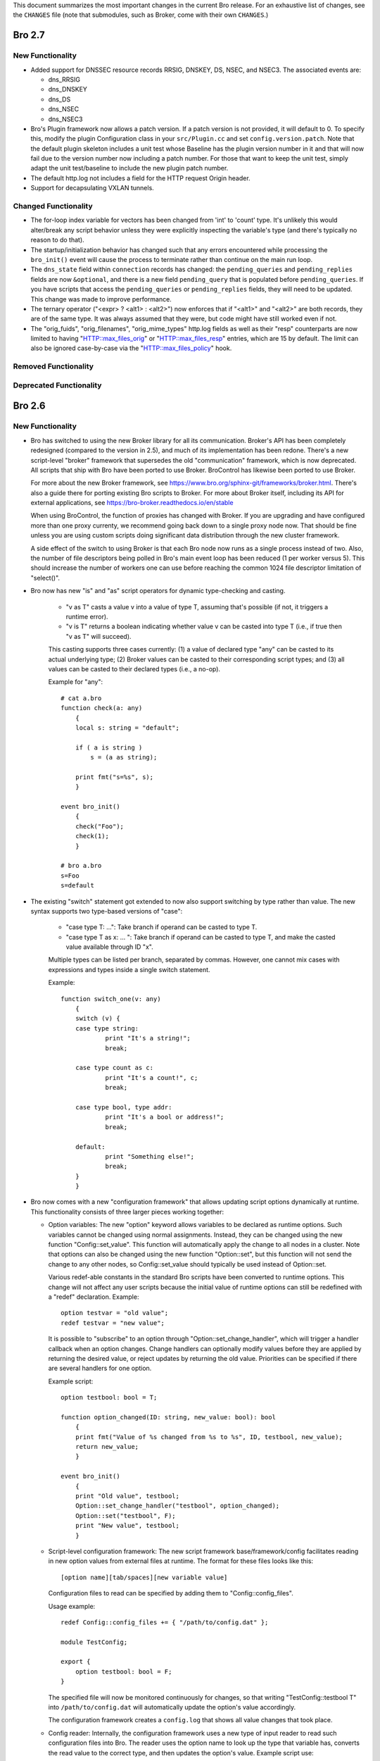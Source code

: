 
This document summarizes the most important changes in the current Bro
release. For an exhaustive list of changes, see the ``CHANGES`` file
(note that submodules, such as Broker, come with their own ``CHANGES``.)

Bro 2.7
=======

New Functionality
-----------------

- Added support for DNSSEC resource records RRSIG, DNSKEY, DS, NSEC, and NSEC3.
  The associated events are:

  - dns_RRSIG
  - dns_DNSKEY
  - dns_DS
  - dns_NSEC
  - dns_NSEC3

- Bro's Plugin framework now allows a patch version.  If a patch version is not
  provided, it will default to 0.  To specify this, modify the plugin
  Configuration class in your ``src/Plugin.cc`` and set
  ``config.version.patch``.  Note that the default plugin skeleton
  includes a unit test whose Baseline has the plugin version number in
  it and that will now fail due to the version number now including a
  patch number.  For those that want to keep the unit test, simply adapt
  the unit test/baseline to include the new plugin patch number.

- The default http.log not includes a field for the HTTP request Origin header.

- Support for decapsulating VXLAN tunnels.

Changed Functionality
---------------------

- The for-loop index variable for vectors has been changed from
  'int' to 'count' type.  It's unlikely this would alter/break any
  script behavior unless they were explicitly inspecting the variable's
  type (and there's typically no reason to do that).

- The startup/initialization behavior has changed such that any errors
  encountered while processing the ``bro_init()`` event will cause the
  process to terminate rather than continue on the main run loop.

- The ``dns_state`` field within ``connection`` records has changed: the
  ``pending_queries`` and ``pending_replies`` fields are now ``&optional``,
  and there is a new field ``pending_query`` that is populated before
  ``pending_queries``.  If you have scripts that access the ``pending_queries``
  or ``pending_replies`` fields, they will need to be updated.
  This change was made to improve performance.

- The ternary operator ("<expr> ? <alt1> : <alt2>") now enforces that
  if "<alt1>" and "<alt2>" are both records, they are of the same
  type. It was always assumed that they were, but code might have
  still worked even if not.

- The "orig_fuids", "orig_filenames", "orig_mime_types" http.log fields
  as well as their "resp" counterparts are now limited to having
  "HTTP::max_files_orig" or "HTTP::max_files_resp" entries, which are 15
  by default.  The limit can also be ignored case-by-case via the
  "HTTP::max_files_policy" hook.

Removed Functionality
---------------------

Deprecated Functionality
------------------------

Bro 2.6
=======

New Functionality
-----------------

- Bro has switched to using the new Broker library for all its
  communication. Broker's API has been completely redesigned (compared
  to the version in 2.5), and much of its implementation has been
  redone. There's a new script-level "broker" framework that
  supersedes the old "communication" framework, which is now
  deprecated.  All scripts that ship with Bro have been ported to use
  Broker.  BroControl has likewise been ported to use Broker.

  For more about the new Broker framework, see
  https://www.bro.org/sphinx-git/frameworks/broker.html.  There's also
  a guide there for porting existing Bro scripts to Broker. For more
  about Broker itself, including its API for external applications,
  see https://bro-broker.readthedocs.io/en/stable

  When using BroControl, the function of proxies has changed with
  Broker. If you are upgrading and have configured more than one proxy
  currenty, we recommend going back down to a single proxy node now.
  That should be fine unless you are using custom scripts doing
  significant data distribution through the new cluster framework.

  A side effect of the switch to using Broker is that each Bro node now runs
  as a single process instead of two.  Also, the number of file descriptors
  being polled in Bro's main event loop has been reduced (1 per worker
  versus 5).  This should increase the number of workers one can
  use before reaching the common 1024 file descriptor limitation of
  "select()".

- Bro now has new "is" and "as" script operators for dynamic
  type-checking and casting.

    - "v as T" casts a value v into a value of type T, assuming that's
      possible (if not, it triggers a runtime error).

    - "v is T" returns a boolean indicating whether value v can be
      casted into type T (i.e., if true then "v as T" will succeed).

    This casting supports three cases currently: (1) a value of
    declared type "any" can be casted to its actual underlying type;
    (2) Broker values can be casted to their corresponding script
    types; and (3) all values can be casted to their declared types
    (i.e., a no-op).

    Example for "any"::

        # cat a.bro
        function check(a: any)
            {
            local s: string = "default";

            if ( a is string )
                s = (a as string);

            print fmt("s=%s", s);
            }

        event bro_init()
            {
            check("Foo");
            check(1);
            }

        # bro a.bro
        s=Foo
        s=default

- The existing "switch" statement got extended to now also support switching by
  type rather than value. The new syntax supports two type-based versions
  of "case":

    - "case type T: ...": Take branch if operand can be casted to type T.

    - "case type T as x: ... ": Take branch if operand can be casted
      to type T, and make the casted value available through ID "x".

    Multiple types can be listed per branch, separated by commas.
    However, one cannot mix cases with expressions and types inside a
    single switch statement.

    Example::

        function switch_one(v: any)
            {
            switch (v) {
            case type string:
                    print "It's a string!";
                    break;

            case type count as c:
                    print "It's a count!", c;
                    break;

            case type bool, type addr:
                    print "It's a bool or address!";
                    break;

            default:
                    print "Something else!";
                    break;
            }
            }

- Bro now comes with a new "configuration framework" that allows
  updating script options dynamically at runtime. This functionality
  consists of three larger pieces working together:

  - Option variables: The new "option" keyword allows variables to be
    declared as runtime options. Such variables cannot be changed
    using normal assignments. Instead, they can be changed using the
    new function "Config::set_value".  This function will automatically
    apply the change to all nodes in a cluster.  Note that options can also
    be changed using the new function "Option::set", but this function will
    not send the change to any other nodes, so Config::set_value should
    typically be used instead of Option::set.

    Various redef-able constants in the standard Bro scripts have
    been converted to runtime options.  This change will not affect any
    user scripts because the initial value of runtime options can still be
    redefined with a "redef" declaration.  Example::

        option testvar = "old value";
        redef testvar = "new value";

    It is possible to "subscribe" to an option through
    "Option::set_change_handler", which will trigger a handler callback
    when an option changes. Change handlers can optionally modify
    values before they are applied by returning the desired value, or
    reject updates by returning the old value. Priorities can be
    specified if there are several handlers for one option.

    Example script::

        option testbool: bool = T;

        function option_changed(ID: string, new_value: bool): bool
            {
            print fmt("Value of %s changed from %s to %s", ID, testbool, new_value);
            return new_value;
            }

        event bro_init()
            {
            print "Old value", testbool;
            Option::set_change_handler("testbool", option_changed);
            Option::set("testbool", F);
            print "New value", testbool;
            }

  - Script-level configuration framework: The new script framework
    base/framework/config facilitates reading in new option values
    from external files at runtime. The format for these files looks
    like this::

        [option name][tab/spaces][new variable value]

    Configuration files to read can be specified by adding them to
    "Config::config_files".

    Usage example::

        redef Config::config_files += { "/path/to/config.dat" };

        module TestConfig;

        export {
            option testbool: bool = F;
        }

    The specified file will now be monitored continuously for changes, so
    that writing "TestConfig::testbool T" into ``/path/to/config.dat`` will
    automatically update the option's value accordingly.

    The configuration framework creates a ``config.log`` that shows all
    value changes that took place.

  - Config reader: Internally, the configuration framework uses a new
    type of input reader to read such configuration files into Bro.
    The reader uses the option name to look up the type that variable
    has, converts the read value to the correct type, and then updates
    the option's value. Example script use::

        type Idx: record {
            option_name: string;
        };

        type Val: record {
            option_val: string;
        };

        global currconfig: table[string] of string = table();

        event InputConfig::new_value(name: string, source: string, id: string, value: any)
            {
            print id, value;
            }

        event bro_init()
            {
            Input::add_table([$reader=Input::READER_CONFIG, $source="../configfile", $name="configuration", $idx=Idx, $val=Val, $destination=currconfig, $want_record=F]);
            }

- Support for OCSP and Signed Certificate Timestamp. This adds the
  following events and BIFs:

  - Events:

    - ocsp_request
    - ocsp_request_certificate
    - ocsp_response_status
    - ocsp_response_bytes
    - ocsp_response_certificate
    - ocsp_extension
    - x509_ocsp_ext_signed_certificate_timestamp
    - ssl_extension_signed_certificate_timestamp

  - Functions:

    - sct_verify
    - x509_subject_name_hash
    - x509_issuer_name_hash
    - x509_spki_hash

- The SSL scripts provide a new hook "ssl_finishing(c: connection)"
  to trigger actions after the handshake has concluded.

- New functionality has been added to the TLS parser, adding several
  events. These events mostly extract information from the server and client
  key exchange messages. The new events are:

  - ssl_ecdh_server_params
  - ssl_dh_server_params
  - ssl_server_signature
  - ssl_ecdh_client_params
  - ssl_dh_client_params
  - ssl_rsa_client_pms

  Since "ssl_ecdh_server_params" contains more information than the old
  "ssl_server_curve" event, "ssl_server_curve" is now marked as deprecated.

- The "ssl_application_data" event was retired and replaced with
  "ssl_plaintext_data".

- Some SSL events were changed and now provide additional data. These events
  are:

  - ssl_client_hello
  - ssl_server_hello
  - ssl_encrypted_data

  If you use these events, you can make your scripts work on old and new
  versions of Bro by wrapping the event definition in an "@if", for example::

    @if ( Version::at_least("2.6") || ( Version::number == 20500 && Version::info$commit >= 944 ) )
    event ssl_client_hello(c: connection, version: count, record_version: count, possible_ts: time, client_random: string, session_id: string, ciphers: index_vec, comp_methods: index_vec)
    @else
    event ssl_client_hello(c: connection, version: count, possible_ts: time, client_random: string, session_id: string, ciphers: index_vec)
    @endif

- Functions for retrieving files by their ID have been added:

  - Files::file_exists
  - Files::lookup_File

- New functions in the logging API:

  - Log::get_filter_names
  - Log::enable_stream

- HTTP now recognizes and skips upgraded/websocket connections.  A new event,
  "http_connection_upgrade", is raised in such cases.

- A new hook, HTTP::sqli_policy, may be used to whitelist requests that
  could otherwise be counted as SQL injection attempts.

- Added a MOUNT3 protocol parser

  - This is not enabled by default (no ports are registered and no
    DPD signatures exist, so no connections will end up attaching the
    new Mount analyzer).  If it were to be activated by users, the
    following events are available:

    - mount_proc_null
    - mount_proc_mnt
    - mount_proc_umnt
    - mount_proc_umnt_all
    - mount_proc_not_implemented
    - mount_reply_status

- Added new NFS events:

  - nfs_proc_symlink
  - nfs_proc_link
  - nfs_proc_sattr

- The SMB scripts in ``policy/protocols/smb`` are now moved into
  ``base/protocols/smb`` and loaded/enabled by default.  If you previously
  loaded these scripts from their ``policy/`` location (in local.bro or
  other custom scripts) you may now remove/change those although they
  should still work since ``policy/protocols/smb`` is simply a placeholder
  script that redirects to the new ``base/`` location.

- Added new SMB events:

  - smb1_transaction_secondary_request
  - smb1_transaction2_secondary_request
  - smb1_transaction_response

- Bro can now decrypt Kerberos tickets, and retrieve the authentication from
  them, given a suitable keytab file.

- Added support for bitwise operations on "count" values.  '&', '|' and
  '^' are binary "and", "or" and "xor" operators, and '~' is a unary
  ones-complement operator.

- The '&' and '|' operators can apply to patterns, too.  p1 & p2 yields
  a pattern that represents matching p1 followed by p2, and p1 | p2 yields
  a pattern representing matching p1 or p2.  The p1 | p2 functionality was
  semi-present in previous versions of Bro, but required constants as
  its operands; now you can use any pattern-valued expressions.

- You can now specify that a pattern matches in a case-insensitive
  fashion by adding 'i' to the end of its specification.  So for example
  /fOO/i == "Foo" yields T, as does /fOO/i in "xFoObar".

  You can achieve the same functionality for a subpattern enclosed in
  parentheses by adding "?i:" to the open parenthesis.  So for example
  /foo|(?i:bar)/ will match "BaR", but not "FoO".

  For both ways of specifying case-insensitivity, characters enclosed in
  double quotes remain case-sensitive.  So for example /"foo"/i will not
  match "Foo", but it will match "foo".

- "make install" now installs Bro's include headers (and more) into
  "--prefix" so that compiling plugins no longer needs access to a
  source/build tree. For OS distributions, this also facilitates
  creating "bro-devel" packages providing all files necessary to build
  plugins.

- Bro now supports PPPoE over QinQ.

- Bro now supports OpenSSL 1.1.

- The new connection/conn.log history character 'W' indicates that
  the originator ('w' = responder) advertised a TCP zero window
  (instructing the peer to not send any data until receiving a
  non-zero window).

- The connection/conn.log history characters 'C' (checksum error seen),
  'T' (retransmission seen), and 'W' (zero window advertised) are now
  repeated in a logarithmic fashion upon seeing multiple instances
  of the corresponding behavior.  Thus a connection with 2 C's in its
  history means that the originator sent >= 10 packets with checksum
  errors; 3 C's means >= 100, etc.

- The above connection history behaviors occurring multiple times
  (i.e., starting at 10 instances, than again for 100 instances,
  etc.) generate corresponding events:

  - tcp_multiple_checksum_errors
  - udp_multiple_checksum_errors
  - tcp_multiple_zero_windows
  - tcp_multiple_retransmissions

  Each has the same form, e.g.::

      event tcp_multiple_retransmissions(c: connection, is_orig: bool,
				                         threshold: count);

- Added support for set union, intersection, difference, and comparison
  operations.  The corresponding operators for the first three are
  "s1 | s2", "s1 & s2", and "s1 - s2".  Relationals are in terms
  of subsets, so "s1 < s2" yields true if s1 is a proper subset of s2
  and "s1 == s2" if the two sets have exactly the same elements.
  "s1 <= s2" holds for subsets or equality, and similarly "s1 != s2",
  "s1 > s2", and "s1 >= s2" have the expected meanings in terms
  of non-equality, proper superset, and superset-or-equal.

- An expression of the form "v += e" will append the value of the expression
  "e" to the end of the vector "v" (of course assuming type-compatibility).
  "redef v += { a, b, c }" will similarly extend a vector previously declared
  with &redef by appending the result of expressions "a", "b", and "c" to
  the vector at initialization-time.

- A new "@deprecated" directive was added. It marks a script-file as
  deprecated.

Changed Functionality
---------------------

- All communication is now handled through Broker, requiring changes
  to existing scripts to port them over to the new API. The Broker
  framework documentation comes with a porting guide.

- The DHCP analyzer and its script-layer interface have been rewritten.

  - Supports more DHCP options than before.

  - The DHCP log now represents DHCP sessions based on transaction ID
    and works on Bro cluster deployments.

  - Removed the ``policy/protocols/dhcp/known-devices-and-hostnames.bro``
    script since it's generally less relevant now with the updated log.

  - Removed the ``base/protocols/dhcp/utils.bro`` script and thus the
    "reverse_ip" function.

  - Replaced all DHCP events with the single "dhcp_message" event.
    The list of removed events includes:

    - dhcp_discover
    - dhcp_offer
    - dhcp_request
    - dhcp_decline
    - dhcp_ack
    - dhcp_nak
    - dhcp_release
    - dhcp_inform

  - A new script, ``policy/protocols/dhcp/deprecated_events.bro``, may be
    loaded to aid those transitioning away from the list of "removed"
    events above.  The script provides definitions for the old events
    and automatically generates them from a "dhcp_message" handler, thus
    providing equivalent functionality to the previous Bro release.
    Such usage emits deprecation warnings.

- Removed ``policy/misc/known-devices.bro`` script and thus
  ``known_devices.log`` will no longer be created.

- The "--with-binpac" configure option has changed to mean "path
  to the binpac executable" instead of "path to binpac installation root".

- The MIME types used to identify X.509 certificates in SSL
  connections changed from "application/pkix-cert" to
  "application/x-x509-user-cert" for host certificates and
  "application/x-x509-ca-cert" for CA certificates.

- The "ssl_server_curve" event is considered deprecated and will be removed
  in the future.  See the new "ssl_ecdh_server_params" event for a
  replacement.

- The Socks analyzer no longer logs passwords by default. This
  brings its behavior in line with the FTP/HTTP analyzers which also
  do not log passwords by default.

  To restore the previous behavior and log Socks passwords, use::

      redef SOCKS::default_capture_password = T;

- The DNS base scripts no longer generate some noisy and annoying
  weirds:

  - dns_unmatched_msg
  - dns_unmatched_msg_quantity
  - dns_unmatched_reply

- The "tunnel_parents" field of ``conn.log`` is now marked ``&optional``, so,
  in the default configuration of logs, this field will show "-"
  instead of "(empty)" for connections that lack any tunneling.

- SMB event argument changes:

  - "smb1_transaction_request" now has two additional arguments, "parameters"
    and "data" strings

  - "smb1_transaction2_request" now has an additional "args" record argument

- The "SMB::write_cmd_log" option has been removed and the corresponding
  logic moving to ``policy/protocols/smb/log-cmds.bro`` which can simply
  be loaded to produce the same effect of toggling the old flag on.

- SSL event argument changes:

  - "ssl_server_signature" now has an additional argument
    "signature_and_hashalgorithm".

- The "dnp3_header_block" event no longer has the "start" parameter.

- The "string_to_pattern()" and now-deprecated "merge_pattern()"
  built-ins are no longer restricted to only be called at initialization time.

- GeoIP Legacy Database support has been replaced with GeoIP2 MaxMind DB
  format support.

  - This updates the "lookup_location" and "lookup_asn" BIFs to use
    libmaxminddb.  The motivation for this is that MaxMind is discontinuing
    GeoLite Legacy databases: no updates after April 1, 2018, no downloads
    after January 2, 2019.  It's also noted that all GeoIP Legacy databases
    may be discontinued as they are superseded by GeoIP2.

- "Weird" events are now generally suppressed/sampled by default according to
  some tunable parameters:

  - Weird::sampling_whitelist
  - Weird::sampling_threshold
  - Weird::sampling_rate
  - Weird::sampling_duration

  Those options can be changed if one needs the previous behavior of
  a "net_weird", "flow_weird", or "conn_weird" event being raised for
  every single event.

  The original ``weird.log`` may not differ much with these changes,
  except in the cases where a particular weird type exceeds the
  sampling threshold.

  Otherwise, there is a new ``weird_stats.log`` generated via
  ``policy/misc/weird-stats.bro`` which contains concise summaries
  of weird counts per type per time period.

- Improved DCE-RPC analysis via tracking of context identifier mappings

  - These DCE-RPC events now contain an additional context-id argument:

    - dce_rpc_bind
    - dce_rpc_request
    - dce_rpc_response

  - Added new events:

    - dce_rpc_alter_context
    - dce_rpc_alter_context_resp

- The default value of ``Pcap::snaplen`` changed from 8192 to 9216 bytes
  to better accommodate jumbo frames.

- Improvements to ``ntlm.log`` to fix incorrect reporting of login
  success/failure.  Also, the "status" field was removed and
  "server_nb_computer_name", "server_dns_computer_name", and
  "server_tree_name" fields added.

- BroControl: The output of the broctl "top" command has changed slightly.
  The "Proc" column has been removed from the output.  This column previously
  indicated whether each Bro process was the "parent" or "child", but this
  is no longer relevant because each Bro node now runs as a single process.

- The ``DNP3::function_codes`` name for request 0x21 has been corrected from
  "AUTHENTICATE_ERR" to "AUTHENTICATE_REQ_NR".

- The ``DNS::query_types`` names for resource records 41 and 100 have been
  corrected from "EDNS" to "OPT" and "DINFO" to "UINFO", respectively.

Removed Functionality
---------------------

- We no longer maintain any Bro plugins as part of the Bro
  distribution. Most of the plugins that used to be in aux/plugins have
  been moved over to use the Bro Package Manager instead. See
  https://packages.bro.org for a list of Bro packages currently
  available.

- The "ocsp_request" event no longer has "requestorName" parameter.

- The node-specific ``site/local-*.bro`` scripts have been removed.

- BroControl: The "IPv6Comm" and "ZoneID" options are no longer
  available (though Broker should be able to handle IPv6 automatically).

Deprecated Functionality
------------------------

- The old communication system is now deprecated and scheduled for
  removal with the next Bro release. This includes the "communication"
  framework, the ``&sychronized`` attributes, and the existing
  communication-related BiFs. Use Broker instead.

- The infrastructure for serializing Bro values into a binary
  representation is now deprecated and scheduled for removal with the
  next Bro release. This includes the ``&persistent`` attribute, as well
  as BIFs like "send_id()". Use Broker data stores and the new
  configuration framework instead.

- Mixing of scalars and vectors, such as "v + e" yielding a vector
  corresponding to the vector v with the scalar e added to each of
  its elements, has been deprecated.

- The built-in function "merge_pattern()" has been deprecated.  It will
  be replaced by the '&' operator for patterns.

- The undocumented feature of using "&&" and "||" operators for patterns
  has been deprecated.

- BroControl: The "update" command is deprecated and scheduled for
  removal with the next Bro release. Bro's new configuration framework
  is taking its place.

Bro 2.5.5
=========

Bro 2.5.5 primarily addresses security issues.

- Fix array bounds checking in BinPAC: for arrays that are fields within
  a record, the bounds check was based on a pointer to the start of the
  record rather than the start of the array field, potentially resulting
  in a buffer over-read.

- Fix SMTP command string comparisons: the number of bytes compared was
  based on the user-supplied string length and can lead to incorrect
  matches.  e.g. giving a command of "X" incorrectly matched
  "X-ANONYMOUSTLS" (and an empty commands match anything).

The following changes address potential vectors for Denial of Service
reported by Christian Titze & Jan Grashöfer of Karlsruhe Institute of
Technology:

- "Weird" events are now generally suppressed/sampled by default according
   to some tunable parameters:

  - Weird::sampling_whitelist
  - Weird::sampling_threshold
  - Weird::sampling_rate
  - Weird::sampling_duration

  Those options can be changed if one needs the previous behavior of
  a "net_weird", "flow_weird", or "conn_weird" event being raised for
  every single event.  Otherwise, there is a new weird_stats.log which
  contains concise summaries of weird counts per type per time period
  and the original weird.log may not differ much either, except in
  the cases where a particular weird type exceeds the sampling threshold.
  These changes help improve performance issues resulting from excessive
  numbers of weird events.

- Improved handling of empty lines in several text protocol analyzers
  that can cause performance issues when seen in long sequences.

- Add 'smtp_excessive_pending_cmds' weird which serves as a notification
  for when the "pending command" queue has reached an upper limit and
  been cleared to prevent one from attempting to slowly exhaust memory.

Bro 2.5.4
=========

Bro 2.5.4 primarily fixes security issues:

* Multiple fixes and improvements to BinPAC generated code related to
  array parsing, with potential impact to all Bro's BinPAC-generated
  analyzers in the form of buffer over-reads or other invalid memory
  accesses depending on whether a particular analyzer incorrectly
  assumed that the evaulated-array-length expression is actually the
  number of elements that were parsed out from the input.

* The NCP analyzer (not enabled by default and also updated to actually
  work with newer Bro APIs in the release) performed a memory allocation
  based directly on a field in the input packet and using signed integer
  storage.  This could result in a signed integer overflow and memory
  allocations of negative or very large size, leading to a crash or
  memory exhaustion.  The new NCP::max_frame_size tuning option now
  limits the maximum amount of memory that can be allocated.

There's also the following bug fixes:

* A memory leak in the SMBv1 analyzer.

* The MySQL analyzer was generally not working as intended, for example,
  it now is able to parse responses that contain multiple results/rows.

Bro 2.5.3
=========

Bro 2.5.3 fixes a security issue in Binpac generated code. In some cases
the code generated by binpac could lead to an integer overflow which can
lead to out of bound reads and allow a remote attacker to crash Bro; there
is also a possibility that this can be exploited in other ways.

Bro 2.5.2
=========

Bro 2.5.2 fixes a security issue in the ContentLine analyzer. In rare cases
a bug in the ContentLine analyzer can lead to an out of bound write of a single
byte. This allows a remote attacker to crash Bro; there also is a possibility
this can be exploited in other ways. CVE-2017-1000458 has been assigned to this
issue.

Bro 2.5.1
=========

New Functionality
-----------------

- Bro now includes bifs for rename, unlink, and rmdir.

- Bro now includes events for two extensions used by TLS 1.3:
  ssl_extension_supported_versions and ssl_extension_psk_key_exchange_modes

- Bro now includes hooks that can be used to interact with log processing
  on the C++ level.

- Bro now supports ERSPAN. Currently this ignores the ethernet header that is
  carried over the tunnel; if a MAC is logged currently only the outer MAC
  is returned.

- Added a new BroControl option CrashExpireInterval to enable
  "broctl cron" to remove crash directories that are older than the
  specified number of days (the default value is 0, which means crash
  directories never expire).

- Added a new BroControl option MailReceivingPackets to control
  whether or not "broctl cron" will mail a warning when it notices
  that no packets were seen on an interface.

- There is a new broctl command-line option "--version" which outputs
  the BroControl version.

Changed Functionality
---------------------

- The input framework's Ascii reader is now more resilient. If an input
  is marked to reread a file when it changes and the file didn't exist
  during a check Bro would stop watching the file in previous versions.
  The same could happen with bad data in a line of a file.  These
  situations do not cause Bro to stop watching input files anymore. The
  old behavior is available through settings in the Ascii reader.

- The RADIUS scripts have been reworked. Requests are now logged even if
  there is no response. The new framed_addr field in the log indicates
  if the radius server is hinting at an address for the client. The ttl
  field indicates how quickly the server is replying to the network access
  server.

- With the introduction of the Bro package manager, the Bro plugin repository
  is considered deprecated. The af_packet, postgresql, and tcprs plugins have
  already been removed and are available via bro-pkg.

Bro 2.5
=======

New Dependencies
----------------

- Bro now requires a compiler with C++11 support for building the
  source code.

- Bro now requires Python instead of Perl to compile the source code.

- When enabling Broker (which is disabled by default), Bro now requires
  version 0.14 of the C++ Actor Framework.

New Functionality
-----------------

- SMB analyzer. This is the rewrite that has been in development for
  several years. The scripts are currently not loaded by default and
  must be loaded manually by loading policy/protocols/smb. The next
  release will load the smb scripts by default.

   - Implements SMB1+2.
   - Fully integrated with the file analysis framework so that files
     transferred over SMB can be analyzed.
   - Includes GSSAPI and NTLM analyzer and reimplements the DCE-RPC
     analyzer.
   - New logs: smb_cmd.log, smb_files.log, smb_mapping.log, ntlm.log,
     and dce_rpc.log
   - Not every possible SMB command or functionality is implemented, but
     generally, file handling should work whenever files are transferred.
     Please speak up on the mailing list if there is an obvious oversight.

- Bro now includes the NetControl framework. The framework allows for easy
  interaction of Bro with hard- and software switches, firewalls, etc.
  New log files: netcontrol.log, netcontrol_catch_release.log,
  netcontrol_drop.log, and netcontrol_shunt.log.

- Bro now includes the OpenFlow framework which exposes the data structures
  necessary to interface to OpenFlow capable hardware.

- Bro's Intelligence Framework was refactored and new functionality
  has been added:

  - The framework now supports the new indicator type Intel::SUBNET.
    As subnets are matched against seen addresses, the new field 'matched'
    in intel.log was introduced to indicate which indicator type(s) caused
    the hit.

  - The new function remove() allows to delete intelligence items.

  - The intel framework now supports expiration of intelligence items.
    Expiration can be configured using the new Intel::item_expiration constant
    and can be handled by using the item_expired() hook. The new script
    do_expire.bro removes expired items.

  - The new hook extend_match() allows extending the framework. The new
    policy script whitelist.bro uses the hook to implement whitelisting.

  - Intel notices are now suppressible and mails for intel notices now
    list the identified services as well as the intel source.

- There is a new file entropy analyzer for files.

- Bro now supports the remote framebuffer protocol (RFB) that is used by
  VNC servers for remote graphical displays.  New log file: rfb.log.

- Bro now supports the Radiotap header for 802.11 frames.

- Bro now has rudimentary IMAP and XMPP analyzers examining the initial
  phases of the protocol. Right now these analyzers only identify
  STARTTLS sessions, handing them over to TLS analysis. These analyzers
  do not yet analyze any further IMAP/XMPP content.

- New funtionality has been added to the SSL/TLS analyzer:

  - Bro now supports (draft) TLS 1.3.

  - The new event ssl_extension_signature_algorithm() allows access to the
    TLS signature_algorithms extension that lists client supported signature
    and hash algorithm pairs.

  - The new event ssl_extension_key_share gives access to the supported named
    groups in TLS 1.3.

  - The new event ssl_application_data gives information about application data
    that is exchanged before encryption fully starts. This is used to detect
    when encryption starts in TLS 1.3.

- Bro now tracks VLAN IDs. To record them inside the connection log,
  load protocols/conn/vlan-logging.bro.

- A new dns_CAA_reply() event gives access to DNS Certification Authority
  Authorization replies.

- A new per-packet event raw_packet() provides access to layer 2
  information. Use with care, generating events per packet is
  expensive.

- A new built-in function, decode_base64_conn() for Base64 decoding.
  It works like decode_base64() but receives an additional connection
  argument that will be used for decoding errors into weird.log
  (instead of reporter.log).

- A new get_current_packet_header() bif returns the headers of the current
  packet.

- Three new built-in functions for handling set[subnet] and table[subnet]:

  - check_subnet(subnet, table) checks if a specific subnet is a member
    of a set/table. This is different from the "in" operator, which always
    performs a longest prefix match.

  - matching_subnets(subnet, table) returns all subnets of the set or table
    that contain the given subnet.

  - filter_subnet_table(subnet, table) works like matching_subnets, but returns
    a table containing all matching entries.

- Several built-in functions for handling IP addresses and subnets were added:

  - is_v4_subnet(subnet) checks whether a subnet specification is IPv4.

  - is_v6_subnet(subnet) checks whether a subnet specification is IPv6.

  - addr_to_subnet(addr) converts an IP address to a /32 subnet.

  - subnet_to_addr(subnet) returns the IP address part of a subnet.

  - subnet_width(subnet) returns the width of a subnet.

- The IRC analyzer now recognizes StartTLS sessions and enables the SSL
  analyzer for them.

- The misc/stats.bro script is now loaded by default and logs more Bro
  execution statistics to the stats.log file than it did previously. It
  now also uses the standard Bro log format.

- A set of new built-in functions for gathering execution statistics:

      get_net_stats(), get_conn_stats(), get_proc_stats(),
      get_event_stats(), get_reassembler_stats(), get_dns_stats(),
      get_timer_stats(), get_file_analysis_stats(), get_thread_stats(),
      get_gap_stats(), get_matcher_stats()

- Two new functions haversine_distance() and haversine_distance_ip()
  for calculating geographic distances. The latter function requires that Bro
  be built with libgeoip.

- Table expiration timeout expressions are evaluated dynamically as
  timestamps are updated.

- The pcap buffer size can be set through the new option Pcap::bufsize.

- Input framework readers stream types Table and Event can now define a custom
  event (specified by the new "error_ev" field) to receive error messages
  emitted by the input stream. This can, e.g., be used to raise notices in
  case errors occur when reading an important input source.

- The logging framework now supports user-defined record separators,
  renaming of column names, as well as extension data columns that can
  be added to specific or all logfiles (e.g., to add new names).

- The new "bro-config" script can be used to determine the Bro installation
  paths.

- New BroControl functionality in aux/broctl:

  - There is a new node type "logger" that can be specified in
    node.cfg (that file has a commented-out example).  The purpose of
    this new node type is to receive logs from all nodes in a cluster
    in order to reduce the load on the manager node.  However, if
    there is no "logger" node, then the manager node will handle
    logging as usual.

  - The post-terminate script will send email if it fails to archive
    any log files.  These mails can be turned off by changing the
    value of the new BroControl option MailArchiveLogFail.

  - Added the ability for "broctl deploy" to reload the BroControl
    configuration (both broctl.cfg and node.cfg).  This happens
    automatically if broctl detects any changes to those config files
    since the last time the config was loaded.  Note that this feature
    is relevant only when using the BroControl shell interactively.

  - The BroControl plugin API has a new function "broctl_config".
    This gives plugin authors the ability to add their own script code
    to the autogenerated broctl-config.bro script.

  - There is a new BroControl plugin for custom load balancing.  This
    plugin can be used by setting "lb_method=custom" for your worker
    nodes in node.cfg.  To support packet source plugins, it allows
    configuration of a prefix and suffix for the interface name.

- New Bro plugins in aux/plugins:

    - af_packet: Native AF_PACKET support.
    - kafka : Log writer interfacing to Kafka.
    - myricom: Native Myricom SNF v3 support.
    - pf_ring: Native PF_RING support.
    - postgresql: A PostgreSQL reader/writer.
    - redis: An experimental log writer for Redis.
    - tcprs: A TCP-level analyzer detecting retransmissions, reordering, and more.

Changed Functionality
---------------------

- Log changes:

    - Connections

        The 'history' field gains two new flags: '^' indicates that
        Bro heuristically flipped the direction of the connection.
        't/T' indicates the first TCP payload retransmission from
        originator or responder, respectively.

    - Intelligence

        New field 'matched' to indicate which indicator type(s) caused the hit.

    - DNS

        New 'rtt' field to indicate the round trip time between when a
        request was sent and when a reply started.

    - SMTP

        New 'cc' field which includes the 'Cc' header from MIME
        messages sent over SMTP.

        Changes in 'mailfrom' and 'rcptto' fields to remove some
        non-address cruft that will tend to be found.  The main
        example is the change from ``"<user@domain>"`` to
        ``"user@domain.com"``.

    - HTTP

        Removed 'filename' field (which was seldomly used).

        New 'orig_filenames' and 'resp_filenames' fields which each
        contain a vector of filenames seen in entities transferred.

    - stats.log

        The following fields have been added: active_tcp_conns,
        active_udp_conns, active_icmp_conns, tcp_conns, udp_conns,
        icmp_conns, timers, active_timers, files, active_files, dns_requests,
        active_dns_requests, reassem_tcp_size, reassem_file_size,
        reassem_frag_size, reassem_unknown_size.

        The following fields have been renamed: lag -> pkt_lag.

        The following fields have been removed: pkts_recv.

- The BrokerComm and BrokerStore namespaces were renamed to Broker.
  The Broker "print()" function was renamed to Broker::send_print(), and
  the "event()" function was renamed to Broker::send_event().

- The constant ``SSH::skip_processing_after_detection`` was removed. The
  functionality was replaced by the new constant
  ``SSH::disable_analyzer_after_detection``.

- The ``net_stats()`` and ``resource_usage()`` functions have been
  removed, and their functionality is now provided by the new execution
  statistics functions (see above).

- Some script-level identifiers have changed their names:

      - snaplen                  -> Pcap::snaplen
      - precompile_pcap_filter() -> Pcap::precompile_pcap_filter()
      - install_pcap_filter()    -> Pcap::install_pcap_filter()
      - pcap_error()             -> Pcap::error()

- TCP analysis was changed to process connections without the initial
  SYN packet. In the past, connections without a full handshake were
  treated as partial, meaning that most application-layer analyzers
  would refuse to inspect the payload. Now, Bro will consider these
  connections as complete and all analyzers will process them normally.

- The ``policy/misc/capture-loss.bro`` script is now loaded by default.

- The traceroute detection script package ``policy/misc/detect-traceroute``
  is no longer loaded by default.

- Changed BroControl functionality in aux/broctl:

  - The networks.cfg file now contains private IP space 172.16.0.0/12
    by default.

  - Upon startup, if broctl can't get IP addresses from the "ifconfig"
    command for any reason, then broctl will now also try to use the
    "ip" command.

  - BroControl will now automatically search the Bro plugin directory
    for BroControl plugins (in addition to all the other places where
    BroControl searches).  This enables automatic loading of
    BroControl plugins that are provided by a Bro plugin.

  - Changed the default value of the StatusCmdShowAll option so that
    the "broctl status" command runs faster.  This also means that
    there is no longer a "Peers" column in the status output by
    default.

  - Users can now specify a more granular log expiration interval. The
    BroControl option LogExpireInterval can be set to an arbitrary
    time interval instead of just an integer number of days.  The time
    interval is specified as an integer followed by a time unit:
    "day", "hr", or "min".  For backward compatibility, an integer
    value without a time unit is still interpreted as a number of
    days.

  - Changed the text of crash report emails.  Now crash reports tell
    the user to forward the mail to the Bro team only when a backtrace
    is included in the crash report.  If there is no backtrace, then
    the crash report includes instructions on how to get backtraces
    included in future crash reports.

  - There is a new option SitePolicyScripts that replaces SitePolicyStandalone
    (the old option is still available, but will be removed in the next
    release).

Removed Functionality
---------------------

- The app-stats scripts have been removed because they weren't
  being maintained and they were becoming inaccurate (as a result, the
  app_stats.log is also gone). They were also prone to needing more regular
  updates as the internet changed and will likely be more relevant if
  maintained externally.

- The event ack_above_hole() has been removed, as it was a subset
  of content_gap() and led to plenty of noise.

- The command line options ``--analyze``, ``--set-seed``, and
  ``--md5-hashkey`` have been removed.

- The packaging scripts pkg/make-\*-packages are gone. They aren't
  used anymore for the binary Bro packages that the project
  distributes; haven't been supported in a while; and have
  problems.

Deprecated Functionality
------------------------

- The built-in functions decode_base64_custom() and
  encode_base64_custom() are no longer needed and will be removed
  in the future. Their functionality is now provided directly by
  decode_base64() and encode_base64(), which take an optional
  parameter to change the Base64 alphabet.

Bro 2.4
=======

New Functionality
-----------------

- Bro now has support for external plugins that can extend its core
  functionality, like protocol/file analysis, via shared libraries.
  Plugins can be developed and distributed externally, and will be
  pulled in dynamically at startup (the environment variables
  BRO_PLUGIN_PATH and BRO_PLUGIN_ACTIVATE can be used to specify the
  locations and names of plugins to activate). Currently, a plugin
  can provide custom protocol analyzers, file analyzers, log writers,
  input readers, packet sources and dumpers, and new built-in functions.
  A plugin can furthermore hook into Bro's processing at a number of
  places to add custom logic.

  See https://www.bro.org/sphinx-git/devel/plugins.html for more
  information on writing plugins.

- Bro now has support for the MySQL wire protocol. Activity gets
  logged into mysql.log.

- Bro now parses DTLS traffic. Activity gets logged into ssl.log.

- Bro now has support for the Kerberos KRB5 protocol over TCP and
  UDP. Activity gets logged into kerberos.log.

- Bro now has an RDP analyzer. Activity gets logged into rdp.log.

- Bro now has a file analyzer for Portable Executables. Activity gets
  logged into pe.log.

- Bro now has support for the SIP protocol over UDP. Activity gets
  logged into sip.log.

- Bro now features a completely rewritten, enhanced SSH analyzer.  The
  new analyzer is able to determine if logins failed or succeeded in
  most circumstances, logs a lot more more information about SSH
  sessions, supports v1, and introduces the intelligence type
  ``Intel::PUBKEY_HASH`` and location ``SSH::IN_SERVER_HOST_KEY``. The
  analayzer also generates a set of additional events
  (``ssh_auth_successful``, ``ssh_auth_failed``, ``ssh_auth_attempted``,
  ``ssh_auth_result``, ``ssh_capabilities``, ``ssh2_server_host_key``,
  ``ssh1_server_host_key``, ``ssh_encrypted_packet``,
  ``ssh2_dh_server_params``, ``ssh2_gss_error``, ``ssh2_ecc_key``). See
  next section for incompatible SSH changes.

- Bro's file analysis now supports reassembly of files that are not
  transferred/seen sequentially.  The default file reassembly buffer
  size is set with the ``Files::reassembly_buffer_size`` variable.

- Bro's file type identification has been greatly improved (new file types,
  bug fixes, and performance improvements).

- Bro's scripting language now has a ``while`` statement::

        while ( i < 5 )
            print ++i;

  ``next`` and ``break`` can be used inside the loop's body just like
  with ``for`` loops.

- Bro now integrates Broker, a new communication library. See
  aux/broker/README for more information on Broker, and
  doc/frameworks/broker.rst for the corresponding Bro script API.

  With Broker, Bro has the similar capabilities of exchanging events and
  logs with remote peers (either another Bro process or some other
  application that uses Broker).  It also includes a key-value store
  API that can be used to share state between peers and optionally
  allow data to persist on disk for longer-term storage.

  Broker support is by default off for now; it can be enabled at
  configure time with --enable-broker. It requires CAF version 0.13+
  (https://github.com/actor-framework/actor-framework) as well as a
  C++11 compiler (e.g. GCC 4.8+ or Clang 3.3+).

  Broker will become a mandatory dependency in future Bro versions and
  replace the current communication and serialization system.

- Add --enable-c++11 configure flag to compile Bro's source code in
  C++11 mode with a corresponding compiler. Note that 2.4 will be the
  last version of Bro that compiles without C++11 support.

- The SSL analysis now alerts when encountering SSL connections with
  old protocol versions or unsafe cipher suites. It also gained
  extended reporting of weak keys, caching of already validated
  certificates, and full support for TLS record defragmentation. SSL generally
  became much more robust and added several fields to ssl.log (while
  removing some others).

- A new icmp_sent_payload event provides access to ICMP payload.

- The input framework's raw reader now supports seeking by adding an
  option "offset" to the config map. Positive offsets are interpreted
  to be from the beginning of the file, negative from the end of the
  file (-1 is end of file).

- One can now raise events when a connection crosses a given size
  threshold in terms of packets or bytes. The primary API for that
  functionality is in base/protocols/conn/thresholds.bro.

- There is a new command-line option -Q/--time that prints Bro's execution
  time and memory usage to stderr.

- BroControl now has a new command "deploy" which is equivalent to running
  the "check", "install", "stop", and "start" commands (in that order).

- BroControl now has a new option "StatusCmdShowAll" that controls whether
  or not the broctl "status" command gathers all of the status information.
  This option can be used to make the "status" command run significantly
  faster (in this case, the "Peers" column will not be shown in the output).

- BroControl now has a new option "StatsLogEnable" that controls whether
  or not broctl will record information to the "stats.log" file.  This option
  can be used to make the "broctl cron" command run slightly faster (in this
  case, "broctl cron" will also no longer send email about not seeing any
  packets on the monitoring interfaces).

- BroControl now has a new option "MailHostUpDown" which controls whether or
  not the "broctl cron" command will send email when it notices that a host
  in the cluster is up or down.

- BroControl now has a new option "CommandTimeout" which specifies the number
  of seconds to wait for a command that broctl ran to return results.

Changed Functionality
---------------------

- bro-cut has been rewritten in C, and is hence much faster.

- File analysis

    * Removed ``fa_file`` record's ``mime_type`` and ``mime_types``
      fields.  The event ``file_sniff`` has been added which provides
      the same information.  The ``mime_type`` field of ``Files::Info``
      also still has this info.

    * The earliest point that new mime type information is available is
      in the ``file_sniff`` event which comes after the ``file_new`` and
      ``file_over_new_connection`` events.  Scripts which inspected mime
      type info within those events will need to be adapted.  (Note: for
      users that worked w/ versions of Bro from git, for a while there was
      also an event called ``file_mime_type`` which is now replaced with
      the ``file_sniff`` event).

    * Removed ``Files::add_analyzers_for_mime_type`` function.

    * Removed ``offset`` parameter of the ``file_extraction_limit``
      event.  Since file extraction now internally depends on file
      reassembly for non-sequential files, "offset" can be obtained
      with other information already available -- adding together
      ``seen_bytes`` and ``missed_bytes`` fields of the ``fa_file``
      record gives how many bytes have been written so far (i.e.
      the "offset").

- The SSH changes come with a few incompatibilities. The following
  events have been renamed:

    * ``SSH::heuristic_failed_login`` to ``ssh_auth_failed``
    * ``SSH::heuristic_successful_login`` to ``ssh_auth_successful``

  The ``SSH::Info`` status field has been removed and replaced with
  the ``auth_success`` field.  This field has been changed from a
  string that was previously ``success``, ``failure`` or
  ``undetermined`` to a boolean. a boolean that is ``T``, ``F``, or
  unset.

- The has_valid_octets function now uses a string_vec parameter instead of
  string_array.

- conn.log gained a new field local_resp that works like local_orig,
  just for the responder address of the connection.

- GRE tunnels are now identified as ``Tunnel::GRE`` instead of
  ``Tunnel::IP``.

- The default name for extracted files changed from extract-protocol-id
  to extract-timestamp-protocol-id.

- The weird named "unmatched_HTTP_reply" has been removed since it can
  be detected at the script-layer and is handled correctly by the
  default HTTP scripts.

- When adding a logging filter to a stream, the filter can now inherit
  a default ``path`` field from the associated ``Log::Stream`` record.

- When adding a logging filter to a stream, the
  ``Log::default_path_func`` is now only automatically added to the
  filter if it has neither a ``path`` nor a ``path_func`` already
  explicitly set.  Before, the default path function would always be set
  for all filters which didn't specify their own ``path_func``.

- BroControl now establishes only one ssh connection from the manager to
  each remote host in a cluster configuration (previously, there would be
  one ssh connection per remote Bro process).

- BroControl now uses SQLite to record state information instead of a
  plain text file (the file "spool/broctl.dat" is no longer used).
  On FreeBSD, this means that there is a new dependency on the package
  "py27-sqlite3".

- BroControl now records the expected running state of each Bro node right
  before each start or stop.  The "broctl cron" command uses this info to
  either start or stop Bro nodes as needed so that the actual state matches
  the expected state (previously, "broctl cron" could only start nodes in
  the "crashed" state, and could never stop a node).

- BroControl now sends all normal command output (i.e., not error messages)
  to stdout.  Error messages are still sent to stderr, however.

- The capability of processing NetFlow input has been removed for the
  time being.  Therefore, the -y/--flowfile and -Y/--netflow command-line
  options have been removed, and the netflow_v5_header and netflow_v5_record
  events have been removed.

- The -D/--dfa-size command-line option has been removed.

- The -L/--rule-benchmark command-line option has been removed.

- The -O/--optimize command-line option has been removed.

- The deprecated fields "hot" and "addl" have been removed from the
  connection record. Likewise, the functions append_addl() and
  append_addl_marker() have been removed.

- Log files now escape non-printable characters consistently as "\xXX'.
  Furthermore, backslashes are escaped as "\\", making the
  representation fully reversible.

Deprecated Functionality
------------------------

- The split* family of functions are to be replaced with alternate
  versions that return a vector of strings rather than a table of
  strings. This also allows deprecation for some related string
  concatenation/extraction functions. Note that the new functions use
  0-based indexing, rather than 1-based.

  The full list of now deprecated functions is:

    * split: use split_string instead.

    * split1: use split_string1 instead.

    * split_all: use split_string_all instead.

    * split_n: use split_string_n instead.

    * cat_string_array: see join_string_vec instead.

    * cat_string_array_n: see join_string_vec instead.

    * join_string_array: see join_string_vec instead.

    * sort_string_array: use sort instead.

    * find_ip_addresses: use extract_ip_addresses instead.

Bro 2.3
=======

Dependencies
------------

- Libmagic is no longer a dependency.

New Functionality
-----------------

- Support for GRE tunnel decapsulation, including enhanced GRE
  headers. GRE tunnels are treated just like IP-in-IP tunnels by
  parsing past the GRE header in between the delivery and payload IP
  packets.

- The DNS analyzer now actually generates the dns_SRV_reply() event.
  It had been documented before, yet was never raised.

- Bro now uses "file magic signatures" to identify file types. These
  are defined via two new constructs in the signature rule parsing
  grammar: "file-magic" gives a regular expression to match against,
  and "file-mime" gives the MIME type string of content that matches
  the magic and an optional strength value for the match. (See also
  "Changed Functionality" below for changes due to switching from
  using libmagic to such signatures.)

- A new built-in function, "file_magic", can be used to get all file
  magic matches and their corresponding strength against a given chunk
  of data.

- The SSL analyzer now supports heartbeats as well as a few
  extensions, including server_name, alpn, and ec-curves.

- The SSL analyzer comes with Heartbleed detector script in
  protocols/ssl/heartbleed.bro.  Note that loading this script changes
  the default value of "SSL::disable_analyzer_after_detection" from true
  to false to prevent encrypted heartbeats from being ignored.

- StartTLS is now supported for SMTP and POP3.

- The X509 analyzer can now perform OSCP validation.

- Bro now has analyzers for SNMP and Radius, which produce corresponding
  snmp.log and radius.log output (as well as various events of course).

- BroControl has a new option "BroPort" which allows a user to specify
  the starting port number for Bro.

- BroControl has a new option "StatsLogExpireInterval" which allows a
  user to specify when entries in the stats.log file expire.

- BroControl has a new option "PFRINGClusterType" which allows a user
  to specify a PF_RING cluster type.

- BroControl now supports PF_RING+DNA.  There is also a new option
  "PFRINGFirstAppInstance" that allows a user to specify the starting
  application instance number for processes running on a DNA cluster.
  See the BroControl documentation for more details.

- BroControl now warns a user to run "broctl install" if Bro has
  been upgraded or if the broctl or node configuration has changed
  since the most recent install.

Changed Functionality
---------------------

- string slices now exclude the end index (e.g., "123"[1:2] returns
  "2"). Generally, Bro's string slices now behave similar to Python.

- ssl_client_hello() now receives a vector of ciphers, instead of a
  set, to preserve their order.

- Notice::end_suppression() has been removed.

- Bro now parses X.509 extensions headers and, as a result, the
  corresponding event got a new signature:

      event x509_extension(c: connection, is_orig: bool, cert: X509, ext: X509_extension_info);

- In addition, there are several new, more specialized events for a
  number of x509 extensions.

- Generally, all x509 events and handling functions have changed their
  signatures.

- X509 certificate verification now returns the complete certificate
  chain that was used for verification.

- Bro no longer special-cases SYN/FIN/RST-filtered traces by not
  reporting missing data. Instead, if Bro never sees any data segments
  for analyzed TCP connections, the new
  base/misc/find-filtered-trace.bro script will log a warning in
  reporter.log and to stderr.  The old behavior can be reverted by
  redef'ing "detect_filtered_trace".

- We have removed the packet sorter component.

- Bro no longer uses libmagic to identify file types but instead now
  comes with its own signature library (which initially is still
  derived from libmagic's database). This leads to a number of further
  changes with regards to MIME types:

    * The second parameter of the "identify_data" built-in function
      can no longer be used to get verbose file type descriptions,
      though it can still be used to get the strongest matching file
      magic signature.

    * The "file_transferred" event's "descr" parameter no longer
      contains verbose file type descriptions.

    * The BROMAGIC environment variable no longer changes any behavior
      in Bro as magic databases are no longer used/installed.

    * Removed "binary" and "octet-stream" mime type detections. They
      don't provide any more information than an uninitialized
      mime_type field.

    * The "fa_file" record now contains a "mime_types" field that
      contains all magic signatures that matched the file content
      (where the "mime_type" field is just a shortcut for the
      strongest match).

- dns_TXT_reply() now supports more than one string entry by receiving
  a vector of strings.

- BroControl now runs the "exec" and "df" broctl commands only once
  per host, instead of once per Bro node.  The output of these
  commands has been changed slightly to include both the host and
  node names.

- Several performance improvements were made.  Particular emphasis
  was put on the File Analysis system, which generally will now emit
  far fewer file handle request events due to protocol analyzers now
  caching that information internally.

Bro 2.2
=======

New Functionality
-----------------

- A completely overhauled intelligence framework for consuming
  external intelligence data. It provides an abstracted mechanism
  for feeding data into the framework to be matched against the
  data available. It also provides a function named ``Intel::match``
  which makes any hits on intelligence data available to the
  scripting language.

  Using input framework, the intel framework can load data from
  text files. It can also update and add data if changes are
  made to the file being monitored. Files to monitor for
  intelligence can be provided by redef-ing the
  ``Intel::read_files`` variable.

  The intel framework is cluster-ready. On a cluster, the
  manager is the only node that needs to load in data from disk,
  the cluster support will distribute the data across a cluster
  automatically.

  Scripts are provided at ``policy/frameworks/intel/seen`` that
  provide a broad set of sources of data to feed into the intel
  framwork to be matched.

- A new file analysis framework moves most of the processing of file
  content from script-land into the core, where it belongs. See
  ``doc/file-analysis.rst``, or the online documentation, for more
  information.

  Much of this is an internal change, but the framework also comes
  with the following user-visible functionality (some of that was
  already available before but is done differently, and more
  efficiently, now):

      - HTTP:

        * Identify MIME type of messages.
        * Extract messages to disk.
        * Compute MD5 for messages.

      - SMTP:

        * Identify MIME type of messages.
        * Extract messages to disk.
        * Compute MD5 for messages.
        * Provide access to start of entity data.

      - FTP data transfers:

        * Identify MIME types of data.
        * Record to disk.

      - IRC DCC transfers: Record to disk.

      - Support for analyzing data transferred via HTTP range requests.

      - A binary input reader interfaces the input framework with the
        file analysis, allowing to inject files on disk into Bro's
        content processing.

- A new framework for computing a wide array of summary statistics,
  such as counters and thresholds checks, standard deviation and mean,
  set cardinality, top K, and more. The framework operates in
  real-time, independent of the underlying data, and can aggregate
  information from many independent monitoring points (including
  clusters). It provides a transparent, easy-to-use user interface,
  and can optionally deploy a set of probabilistic data structures for
  memory-efficient operation. The framework is located in
  ``scripts/base/frameworks/sumstats``.

  A number of new applications now ship with Bro that are built on top
  of the summary statistics framework:

    * Scan detection: Detectors for port and address scans. See
      ``policy/misc/scan.bro`` (these scan detectors used to exist in
      Bro versions <2.0; it's now back, but quite different).

    * Tracerouter detector: ``policy/misc/detect-traceroute.bro``

    * Web application detection/measurement:
      ``policy/misc/app-stats/*``

    * FTP and SSH brute-forcing detector:
      ``policy/protocols/ftp/detect-bruteforcing.bro``,
      ``policy/protocols/ssh/detect-bruteforcing.bro``

    * HTTP-based SQL injection detector:
      ``policy/protocols/http/detect-sqli.bro`` (existed before, but
      now ported to the new framework)

- GridFTP support. This is an extension to the standard FTP analyzer
  and includes:

      - An analyzer for the GSI mechanism of GSSAPI FTP AUTH method.
        GSI authentication involves an encoded TLS/SSL handshake over
        the FTP control session. For FTP sessions that attempt GSI
        authentication, the ``service`` field of the connection log
        will include ``gridftp`` (as well as also ``ftp`` and
        ``ssl``).

      - An example of a GridFTP data channel detection script. It
        relies on the heuristics of GridFTP data channels commonly
        default to SSL mutual authentication with a NULL bulk cipher
        and that they usually transfer large datasets (default
        threshold of script is 1 GB). For identified GridFTP data
        channels, the ``services`` fields of the connection log will
        include ``gridftp-data``.

- Modbus and DNP3 support. Script-level support is only basic at this
  point but see ``src/analyzer/protocol/{modbus,dnp3}/events.bif``, or
  the online documentation, for the events Bro generates. For Modbus,
  there are also some example policies in
  ``policy/protocols/modbus/*``.

- The documentation now includes a new introduction to writing Bro
  scripts. See ``doc/scripting/index.rst`` or, much better, the online
  version. There's also the beginning of a chapter on "Using Bro" in
  ``doc/using/index.rst``.

- GPRS Tunnelling Protocol (GTPv1) decapsulation.

- The scripting language now provide "hooks", a new flavor of
  functions that share characteristics of both standard functions and
  events. They are like events in that multiple bodies can be defined
  for the same hook identifier. They are more like functions in the
  way they are invoked/called, because, unlike events, their execution
  is immediate and they do not get scheduled through an event queue.
  Also, a unique feature of a hook is that a given hook handler body
  can short-circuit the execution of remaining hook handlers simply by
  exiting from the body as a result of a ``break`` statement (as
  opposed to a ``return`` or just reaching the end of the body). See
  ``doc/scripts/builtins.rst``, or the online documentation, for more
  informatin.

- Bro's language now has a working ``switch`` statement that generally
  behaves like C-style switches (except that case labels can be
  comprised of multiple literal constants delimited by commas).  Only
  atomic types are allowed for now.  Case label bodies that don't
  execute a ``return`` or ``break`` statement will fall through to
  subsequent cases. A ``default`` case label is supported.

- Bro's language now has a new set of types ``opaque of X``. Opaque
  values can be passed around like other values but they can only be
  manipulated with BiF functions, not with other operators. Currently,
  the following opaque types are supported::

        opaque of md5
        opaque of sha1
        opaque of sha256
        opaque of cardinality
        opaque of topk
        opaque of bloomfilter

  These go along with the corrsponding BiF functions ``md5_*``,
  ``sha1_*``, ``sha256_*``, ``entropy_*``, etc. . Note that where
  these functions existed before, they have changed their signatures
  to work with opaques types rather than global state.

- The scripting language now supports constructing sets, tables,
  vectors, and records by name::

        type MyRecordType: record {
            c: count;
            s: string &optional;
        };

        global r: MyRecordType = record($c = 7);

        type MySet: set[MyRec];
        global s = MySet([$c=1], [$c=2]);

- Strings now support the subscript operator to extract individual
  characters and substrings (e.g., ``s[4]``, ``s[1:5]``). The index
  expression can take up to two indices for the start and end index of
  the substring to return (e.g. ``mystring[1:3]``).

- Functions now support default parameters, e.g.::

      global foo: function(s: string, t: string &default="abc", u: count &default=0);

- Scripts can now use two new "magic constants" ``@DIR`` and
  ``@FILENAME`` that expand to the directory path of the current
  script and just the script file name without path, respectively.

- ``ssl.log`` now also records the subject client and issuer
  certificates.

- The ASCII writer can now output CSV files on a per filter basis.

- New SQLite reader and writer plugins for the logging framework allow
  to read/write persistent data from on disk SQLite databases.

- A new packet filter framework supports BPF-based load-balancing,
  shunting, and sampling; plus plugin support to customize filters
  dynamically.

- Bro now provides Bloom filters of two kinds: basic Bloom filters
  supporting membership tests, and counting Bloom filters that track
  the frequency of elements. The corresponding functions are::

    bloomfilter_basic_init(fp: double, capacity: count, name: string &default=""): opaque of bloomfilter
    bloomfilter_basic_init2(k: count, cells: count, name: string &default=""): opaque of bloomfilter
    bloomfilter_counting_init(k: count, cells: count, max: count, name: string &default=""): opaque of bloomfilter
    bloomfilter_add(bf: opaque of bloomfilter, x: any)
    bloomfilter_lookup(bf: opaque of bloomfilter, x: any): count
    bloomfilter_merge(bf1: opaque of bloomfilter, bf2: opaque of bloomfilter): opaque of bloomfilter
    bloomfilter_clear(bf: opaque of bloomfilter)

  See ``src/probabilistic/bloom-filter.bif``, or the online
  documentation, for full documentation.

- Bro now provides a probabilistic data structure for computing
  "top k" elements. The corresponding functions are::

    topk_init(size: count): opaque of topk
    topk_add(handle: opaque of topk, value: any)
    topk_get_top(handle: opaque of topk, k: count)
    topk_count(handle: opaque of topk, value: any): count
    topk_epsilon(handle: opaque of topk, value: any): count
    topk_size(handle: opaque of topk): count
    topk_sum(handle: opaque of topk): count
    topk_merge(handle1: opaque of topk, handle2: opaque of topk)
    topk_merge_prune(handle1: opaque of topk, handle2: opaque of topk)

  See ``src/probabilistic/top-k.bif``, or the online documentation,
  for full documentation.

- Bro now provides a probabilistic data structure for computing set
  cardinality, using the HyperLogLog algorithm.  The corresponding
  functions are::

    hll_cardinality_init(err: double, confidence: double): opaque of cardinality
    hll_cardinality_add(handle: opaque of cardinality, elem: any): bool
    hll_cardinality_merge_into(handle1: opaque of cardinality, handle2: opaque of cardinality): bool
    hll_cardinality_estimate(handle: opaque of cardinality): double
    hll_cardinality_copy(handle: opaque of cardinality): opaque of cardinality

  See ``src/probabilistic/cardinality-counter.bif``, or the online
  documentation, for full documentation.

- ``base/utils/exec.bro`` provides a module to start external
  processes asynchronously and retrieve their output on termination.
  ``base/utils/dir.bro`` uses it to monitor a directory for changes,
  and ``base/utils/active-http.bro`` for providing an interface for
  querying remote web servers.

- BroControl can now pin Bro processes to CPUs on supported platforms:
  To use CPU pinning, a new per-node option ``pin_cpus`` can be
  specified in node.cfg if the OS is either Linux or FreeBSD.

- BroControl now returns useful exit codes.  Most BroControl commands
  return 0 if everything was OK, and 1 otherwise.  However, there are
  a few exceptions.  The "status" and "top" commands return 0 if all Bro
  nodes are running, and 1 if not all nodes are running.  The "cron"
  command always returns 0 (but it still sends email if there were any
  problems).  Any command provided by a plugin always returns 0.

- BroControl now has an option "env_vars" to set Bro environment variables.
  The value of this option is a comma-separated list of environment variable
  assignments (e.g., "VAR1=value, VAR2=another").  The "env_vars" option
  can apply to all Bro nodes (by setting it in broctl.cfg), or can be
  node-specific (by setting it in node.cfg).  Environment variables in
  node.cfg have priority over any specified in broctl.cfg.

- BroControl now supports load balancing with PF_RING while sniffing
  multiple interfaces.  Rather than assigning the same PF_RING cluster ID
  to all workers on a host, cluster ID assignment is now based on which
  interface a worker is sniffing (i.e., all workers on a host that sniff
  the same interface will share a cluster ID).  This is handled by
  BroControl automatically.

- BroControl has several new options:  MailConnectionSummary (for
  disabling the sending of connection summary report emails),
  MailAlarmsInterval (for specifying a different interval to send alarm
  summary emails), CompressCmd (if archived log files will be compressed,
  this specifies the command that will be used to compress them),
  CompressExtension (if archived log files will be compressed, this
  specifies the file extension to use).

- BroControl comes with its own test-suite now. ``make test`` in
  ``aux/broctl`` will run it.

In addition to these, Bro 2.2 comes with a large set of smaller
extensions, tweaks, and fixes across the whole code base, including
most submodules.

Changed Functionality
---------------------

- Previous versions of ``$prefix/share/bro/site/local.bro`` (where
  "$prefix" indicates the installation prefix of Bro), aren't compatible
  with Bro 2.2.  This file won't be overwritten when installing over a
  previous Bro installation to prevent clobbering users' modifications,
  but an example of the new version is located in
  ``$prefix/share/bro/site/local.bro.example``.  So if no modification
  has been done to the previous local.bro, just copy the new example
  version over it, else merge in the differences.  For reference,
  a common error message when attempting to use an outdated local.bro
  looks like::

    fatal error in /usr/local/bro/share/bro/policy/frameworks/software/vulnerable.bro, line 41: BroType::AsRecordType (table/record) (set[record { min:record { major:count; minor:count; minor2:count; minor3:count; addl:string; }; max:record { major:count; minor:count; minor2:count; minor3:count; addl:string; }; }])

- The type of ``Software::vulnerable_versions`` changed to allow
  more flexibility and range specifications.  An example usage:

  .. code:: bro

        const java_1_6_vuln = Software::VulnerableVersionRange(
            $max = Software::Version($major = 1, $minor = 6, $minor2 = 0, $minor3 = 44)
        );

        const java_1_7_vuln = Software::VulnerableVersionRange(
            $min = Software::Version($major = 1, $minor = 7),
            $max = Software::Version($major = 1, $minor = 7, $minor2 = 0, $minor3 = 20)
        );

        redef Software::vulnerable_versions += {
            ["Java"] = set(java_1_6_vuln, java_1_7_vuln)
        };

- The interface to extracting content from application-layer protocols
  (including HTTP, SMTP, FTP) has changed significantly due to the
  introduction of the new file analysis framework (see above).

- Removed the following, already deprecated, functionality:

    * Scripting language:
        - ``&disable_print_hook attribute``.

    * BiF functions:
        - ``parse_dotted_addr()``, ``dump_config()``,
          ``make_connection_persistent()``, ``generate_idmef()``,
          ``split_complete()``

        - ``md5_*``, ``sha1_*``, ``sha256_*``, and ``entropy_*`` have
          all changed their signatures to work with opaque types (see
          above).

- Removed a now unused argument from ``do_split`` helper function.

- ``this`` is no longer a reserved keyword.

- The Input Framework's ``update_finished`` event has been renamed to
  ``end_of_data``. It will now not only fire after table-reads have
  been completed, but also after the last event of a whole-file-read
  (or whole-db-read, etc.).

- Renamed the option defining the frequency of alarm summary mails to
  ``Logging::default_alarm_mail_interval``. When using BroControl, the
  value can now be set with the new broctl.cfg option
  ``MailAlarmsInterval``.

- We have completely rewritten the ``notice_policy`` mechanism. It now
  no longer uses a record of policy items but a ``hook``, a new
  language element that's roughly equivalent to a function with
  multiple bodies (see above). For existing code, the two main changes
  are:

    - What used to be a ``redef`` of ``Notice::policy`` now becomes a
      hook implementation. Example:

      Old::

        redef Notice::policy += {
            [$pred(n: Notice::Info) = {
                return n$note == SSH::Login && n$id$resp_h == 10.0.0.1;
                },
            $action = Notice::ACTION_EMAIL]
            };

      New::

        hook Notice::policy(n: Notice::Info)
            {
            if ( n$note == SSH::Login && n$id$resp_h == 10.0.0.1 )
                add n$actions[Notice::ACTION_EMAIL];
            }

    - notice() is now likewise a hook, no longer an event. If you
      have handlers for that event, you'll likely just need to change
      the type accordingly. Example:

      Old::

        event notice(n: Notice::Info) { ... }

      New::

        hook notice(n: Notice::Info) { ... }

- The ``notice_policy.log`` is gone. That's a result of the new notice
  policy setup.

- Removed the ``byte_len()`` and ``length()`` bif functions. Use the
  ``|...|`` operator instead.

- The ``SSH::Login`` notice has been superseded by an corresponding
  intelligence framework observation (``SSH::SUCCESSFUL_LOGIN``).

- ``PacketFilter::all_packets`` has been replaced with
  ``PacketFilter::enable_auto_protocol_capture_filters``.

- We removed the BitTorrent DPD signatures pending further updates to
  that analyzer.

- In previous versions of BroControl, running "broctl cron" would create
  a file ``$prefix/logs/stats/www`` (where "$prefix" indicates the
  installation prefix of Bro).  Now, it is created as a directory.
  Therefore, if you perform an upgrade install and you're using BroControl,
  then you may see an email (generated by "broctl cron") containing an
  error message:  "error running update-stats".  To fix this problem,
  either remove that file (it is not needed) or rename it.

- Due to lack of maintenance the Ruby bindings for Broccoli are now
  deprecated, and the build process no longer includes them by
  default. For the time being, they can still be enabled by
  configuring with ``--enable-ruby``, however we plan to remove
  Broccoli's Ruby support with the next Bro release.

Bro 2.1
=======

New Functionality
-----------------

- Bro now comes with extensive IPv6 support. Past versions offered
  only basic IPv6 functionality that was rarely used in practice as it
  had to be enabled explicitly. IPv6 support is now fully integrated
  into all parts of Bro including protocol analysis and the scripting
  language. It's on by default and no longer requires any special
  configuration.

  Some of the most significant enhancements include support for IPv6
  fragment reassembly, support for following IPv6 extension header
  chains, and support for tunnel decapsulation (6to4 and Teredo). The
  DNS analyzer now handles AAAA records properly, and DNS lookups that
  Bro itself performs now include AAAA queries, so that, for example,
  the result returned by script-level lookups is a set that can
  contain both IPv4 and IPv6 addresses. Support for the most common
  ICMPv6 message types has been added. Also, the FTP EPSV and EPRT
  commands are now handled properly. Internally, the way IP addresses
  are stored has been improved, so Bro can handle both IPv4
  and IPv6 by default without any special configuration.

  In addition to Bro itself, the other Bro components have also been
  made IPv6-aware by default. In particular, significant changes were
  made to trace-summary, PySubnetTree, and Broccoli to support IPv6.

- Bro now decapsulates tunnels via its new tunnel framework located in
  scripts/base/frameworks/tunnels. It currently supports Teredo,
  AYIYA, IP-in-IP (both IPv4 and IPv6), and SOCKS. For all these, it
  logs the outer tunnel connections in both conn.log and tunnel.log,
  and then proceeds to analyze the inner payload as if it were not
  tunneled, including also logging that session in conn.log. For
  SOCKS, it generates a new socks.log in addition with more
  information.

- Bro now features a flexible input framework that allows users to
  integrate external information in real-time into Bro while it's
  processing network traffic. The most direct use-case at the moment
  is reading data from ASCII files into Bro tables, with updates
  picked up automatically when the file changes during runtime. See
  doc/input.rst for more information.

  Internally, the input framework is structured around the notion of
  "reader plugins" that make it easy to interface to different data
  sources. We will add more in the future.

- BroControl now has built-in support for host-based load-balancing
  when using either PF_RING, Myricom cards, or individual interfaces.
  Instead of adding a separate worker entry in node.cfg for each Bro
  worker process on each worker host, it is now possible to just
  specify the number of worker processes on each host and BroControl
  configures everything correctly (including any neccessary enviroment
  variables for the balancers).

  This change adds three new keywords to the node.cfg file (to be used
  with worker entries): lb_procs (specifies number of workers on a
  host), lb_method (specifies what type of load balancing to use:
  pf_ring, myricom, or interfaces), and lb_interfaces (used only with
  "lb_method=interfaces" to specify which interfaces to load-balance
  on).

- Bro's default ASCII log format is not exactly the most efficient way
  for storing and searching large volumes of data. An alternatives,
  Bro now comes with experimental support for two alternative output
  formats:

    * DataSeries: an efficient binary format for recording structured
      bulk data. DataSeries is developed and maintained at HP Labs.
      See doc/logging-dataseries for more information.

    * ElasticSearch: a distributed RESTful, storage engine and search
      engine built on top of Apache Lucene. It scales very well, both
      for distributed indexing and distributed searching. See
      doc/logging-elasticsearch.rst for more information.

  Note that at this point, we consider Bro's support for these two
  formats as prototypes for collecting experience with alternative
  outputs. We do not yet recommend them for production (but welcome
  feedback!)


Changed Functionality
---------------------

The following summarizes the most important differences in existing
functionality. Note that this list is not complete, see CHANGES for
the full set.

- Changes in dependencies:

    * Bro now requires CMake >= 2.6.3.

    * On Linux, Bro now links in tcmalloc (part of Google perftools)
      if found at configure time. Doing so can significantly improve
      memory and CPU use.

      On the other platforms, the new configure option
      --enable-perftools can be used to enable linking to tcmalloc.
      (Note that perftools's support for non-Linux platforms may be
      less reliable).

- The configure switch --enable-brov6 is gone.

- DNS name lookups performed by Bro now also query AAAA records. The
  results of the A and AAAA queries for a given hostname are combined
  such that at the scripting layer, the name resolution can yield a
  set with both IPv4 and IPv6 addresses.

- The connection compressor was already deprecated in 2.0 and has now
  been removed from the code base.

- We removed the "match" statement, which was no longer used by any of
  the default scripts, nor was it likely to be used by anybody anytime
  soon. With that, "match" and "using" are no longer reserved keywords.

- The syntax for IPv6 literals changed from "2607:f8b0:4009:802::1012"
  to "[2607:f8b0:4009:802::1012]". When an IP address variable or IP
  address literal is enclosed in pipes (for example,
  ``|[fe80::db15]|``) the result is now the size of the address in
  bits (32 for IPv4 and 128 for IPv6).

- Bro now spawns threads for doing its logging. From a user's
  perspective not much should change, except that the OS may now show
  a bunch of Bro threads.

- We renamed the configure option --enable-perftools to
  --enable-perftools-debug to indicate that the switch is only relevant
  for debugging the heap.

- Bro's ICMP analyzer now handles both IPv4 and IPv6 messages with a
  joint set of events.  The `icmp_conn` record got a new boolean field
  'v6' that indicates whether the ICMP message is v4 or v6.

- Log postprocessor scripts get an additional argument indicating the
  type of the log writer in use (e.g., "ascii").

- BroControl's make-archive-name script also receives the writer
  type, but as its 2nd(!) argument. If you're using a custom version
  of that script, you need to adapt it. See the shipped version for
  details.

- Signature files can now be loaded via the new "@load-sigs"
  directive. In contrast to the existing (and still supported)
  signature_files constant, this can be used to load signatures
  relative to the current script (e.g., "@load-sigs ./foo.sig").

- The options "tunnel_port" and "parse_udp_tunnels" have been removed.
  Bro now supports decapsulating tunnels directly for protocols it
  understands.

- ASCII logs now record the time when they were opened/closed at the
  beginning and end of the file, respectively (wall clock). The
  options LogAscii::header_prefix and LogAscii::include_header have
  been renamed to LogAscii::meta_prefix and LogAscii::include_meta,
  respectively.

- The ASCII writers "header_*" options have been renamed to "meta_*"
  (because there's now also a footer).

- Some built-in functions have been removed: "addr_to_count" (use
  "addr_to_counts" instead), "bro_has_ipv6" (this is no longer
  relevant because Bro now always supports IPv6), "active_connection"
  (use "connection_exists" instead), and "connection_record" (use
  "lookup_connection" instead).

- The "NFS3::mode2string" built-in function has been renamed to
  "file_mode".

- Some built-in functions have been changed: "exit" (now takes the
  exit code as a parameter), "to_port" (now takes a string as
  parameter instead of a count and transport protocol, but
  "count_to_port" is still available), "connect" (now takes an
  additional string parameter specifying the zone of a non-global IPv6
  address), and "listen" (now takes three additional parameters to
  enable listening on IPv6 addresses).

- Some Bro script variables have been renamed:
  "LogAscii::header_prefix" has been renamed to
  "LogAscii::meta_prefix", "LogAscii::include_header" has been renamed
  to "LogAscii::include_meta".

- Some Bro script variables have been removed: "tunnel_port",
  "parse_udp_tunnels", "use_connection_compressor",
  "cc_handle_resets", "cc_handle_only_syns", and
  "cc_instantiate_on_data".

- A couple events have changed: the "icmp_redirect" event now includes
  the target and destination addresses and any Neighbor Discovery
  options in the message, and the last parameter of the
  "dns_AAAA_reply" event has been removed because it was unused.

- The format of the ASCII log files has changed very slightly.  Two
  new lines are automatically added, one to record the time when the
  log was opened, and the other to record the time when the log was
  closed.

- In BroControl, the option (in broctl.cfg) "CFlowAddr" was renamed to
  "CFlowAddress".


Bro 2.0
=======

As the version number jump from 1.5 suggests, Bro 2.0 is a major
upgrade and lots of things have changed. Most importantly, we have
rewritten almost all of Bro's default scripts from scratch, using
quite different structure now and focusing more on operational
deployment. The result is a system that works much better "out of the
box", even without much initial site-specific configuration. The
down-side is that 1.x configurations will need to be adapted to work
with the new version. The two rules of thumb are:

    (1) If you have written your own Bro scripts
        that do not depend on any of the standard scripts formerly
        found in ``policy/``, they will most likely just keep working
        (although you might want to adapt them to use some of the new
        features, like the new logging framework; see below).

    (2) If you have custom code that depends on specifics of 1.x
        default scripts (including most configuration tuning), that is
        unlikely to work with 2.x. We recommend to start by using just
        the new scripts first, and then port over any customizations
        incrementally as necessary (they may be much easier to do now,
        or even unnecessary). Send mail to the Bro user mailing list
        if you need help.

Below we summarize changes from 1.x to 2.x in more detail. This list
isn't complete, see the ``CHANGES`` file in the distribution.
for the full story.

Script Organization
-------------------

In versions before 2.0, Bro scripts were all maintained in a flat
directory called ``policy/`` in the source tree.  This directory is now
renamed to ``scripts/`` and contains major subdirectories ``base/``,
``policy/``, and ``site/``, each of which may also be subdivided
further.

The contents of the new ``scripts/`` directory, like the old/flat
``policy/`` still gets installed under the ``share/bro``
subdirectory of the installation prefix path just like previous
versions.  For example, if Bro was compiled like ``./configure
--prefix=/usr/local/bro && make && make install``, then the script
hierarchy can be found in ``/usr/local/bro/share/bro``.

The main
subdirectories of that hierarchy are as follows:

- ``base/`` contains all scripts that are loaded by Bro by default
  (unless the ``-b`` command line option is used to run Bro in a
  minimal configuration). Note that is a major conceptual change:
  rather than not loading anything by default, Bro now uses an
  extensive set of default scripts out of the box.

  The scripts under this directory generally either accumulate/log
  useful state/protocol information for monitored traffic, configure a
  default/recommended mode of operation, or provide extra Bro
  scripting-layer functionality that has no significant performance cost.

- ``policy/`` contains all scripts that a user will need to explicitly
  tell Bro to load.  These are scripts that implement
  functionality/analysis that not all users may want to use and may have
  more significant performance costs. For a new installation, you
  should go through these and see what appears useful to load.

- ``site/`` remains a directory that can be used to store locally
  developed scripts. It now comes with some preinstalled example
  scripts that contain recommended default configurations going beyond
  the ``base/`` setup. E.g. ``local.bro`` loads extra scripts from
  ``policy/`` and does extra tuning. These files can be customized in
  place without being overwritten by upgrades/reinstalls, unlike
  scripts in other directories.

With version 2.0, the default ``BROPATH`` is set to automatically
search for scripts in ``policy/``, ``site/`` and their parent
directory, but **not** ``base/``.  Generally, everything under
``base/`` is loaded automatically, but for users of the ``-b`` option,
it's important to know that loading a script in that directory
requires the extra ``base/`` path qualification.  For example, the
following two scripts:

* ``$PREFIX/share/bro/base/protocols/ssl/main.bro``
* ``$PREFIX/share/bro/policy/protocols/ssl/validate-certs.bro``

are referenced from another Bro script like:

.. code:: bro

    @load base/protocols/ssl/main
    @load protocols/ssl/validate-certs

Notice how ``policy/`` can be omitted as a convenience in the second
case. ``@load`` can now also use relative path, e.g., ``@load
../main``.


Logging Framework
-----------------

- The logs generated by scripts that ship with Bro are entirely redone
  to use a standardized, machine parsable format via the new logging
  framework. Generally, the log content has been restructured towards
  making it more directly useful to operations. Also, several
  analyzers have been significantly extended and thus now log more
  information. Take a look at ``ssl.log``.

  * A particular format change that may be useful to note is that the
    ``conn.log`` ``service`` field is derived from DPD instead of
    well-known ports (while that was already possible in 1.5, it was
    not the default).

  * Also, ``conn.log`` now reports raw number of packets/bytes per
    endpoint.

- The new logging framework makes it possible to extend, customize,
  and filter logs very easily.

- A common pattern found in the new scripts is to store logging stream
  records for protocols inside the ``connection`` records so that
  state can be collected until enough is seen to log a coherent unit
  of information regarding the activity of that connection.  This
  state is now frequently seen/accessible in event handlers, for
  example, like ``c$<protocol>`` where ``<protocol>`` is replaced by
  the name of the protocol.  This field is added to the ``connection``
  record by ``redef``'ing it in a
  ``base/protocols/<protocol>/main.bro`` script.

- The logging code has been rewritten internally, with script-level
  interface and output backend now clearly separated. While ASCII
  logging is still the default, we will add further output types in
  the future (binary format, direct database logging).


Notice Framework
----------------

The way users interact with "notices" has changed significantly in order
to make it easier to define a site policy and more extensible for adding
customized actions.


New Default Settings
--------------------

- Dynamic Protocol Detection (DPD) is now enabled/loaded by default.

- The default packet filter now examines all packets instead of
  dynamically building a filter based on which protocol analysis scripts
  are loaded. See ``PacketFilter::all_packets`` for how to revert to old
  behavior.

API Changes
-----------

- The ``@prefixes`` directive works differently now.
  Any added prefixes are now searched for and loaded *after* all input
  files have been parsed.  After all input files are parsed, Bro
  searches ``BROPATH`` for prefixed, flattened versions of all of the
  parsed input files.  For example, if ``lcl`` is in ``@prefixes``, and
  ``site.bro`` is loaded, then a file named ``lcl.site.bro`` that's in
  ``BROPATH`` would end up being automatically loaded as well.  Packages
  work similarly, e.g. loading ``protocols/http`` means a file named
  ``lcl.protocols.http.bro`` in ``BROPATH`` gets loaded automatically.

- The ``make_addr`` BIF now returns a ``subnet`` versus an ``addr``


Variable Naming
---------------

- ``Module`` is more widely used for namespacing. E.g. the new
  ``site.bro`` exports the ``local_nets`` identifier (among other
  things) into the ``Site`` module.

- Identifiers may have been renamed to conform to new `scripting
  conventions
  <http://www.bro.org/development/howtos/script-conventions.html>`_


Removed Functionality
---------------------

We have remove a bunch of functionality that was rarely used and/or
had not been maintained for a while already:

    - The ``net`` script data type.
    - The ``alarm`` statement; use the notice framework instead.
    - Trace rewriting.
    - DFA state expiration in regexp engine.
    - Active mapping.
    - Native DAG support (may come back eventually)
    - ClamAV support.
    - The connection compressor is now disabled by default, and will
      be removed in the future.

BroControl Changes
------------------

BroControl looks pretty much similar to the version coming with Bro 1.x,
but has been cleaned up and streamlined significantly internally.

BroControl has a new ``process`` command to process a trace on disk
offline using a similar configuration to what BroControl installs for
live analysis.

BroControl now has an extensive plugin interface for adding new
commands and options. Note that this is still considered experimental.

We have removed the ``analysis`` command, and BroControl currently
does not send daily alarm summaries anymore (this may be restored
later).

Development Infrastructure
--------------------------

Bro development has moved from using SVN to Git for revision control.
Users that want to use the latest Bro development snapshot by checking it out
from the source repositories should see the `development process
<http://www.bro.org/development/process.html>`_. Note that all the various
sub-components now reside in their own repositories. However, the
top-level Bro repository includes them as git submodules so it's easy
to check them all out simultaneously.

Bro now uses `CMake <http://www.cmake.org>`_ for its build system so
that is a new required dependency when building from source.

Bro now comes with a growing suite of regression tests in
``testing/``.
